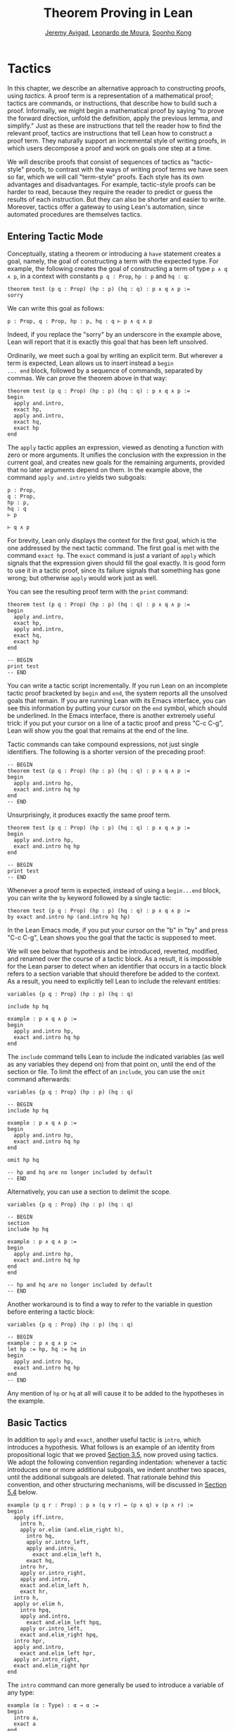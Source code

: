 #+Title: Theorem Proving in Lean
#+Author: [[http://www.andrew.cmu.edu/user/avigad][Jeremy Avigad]], [[http://leodemoura.github.io][Leonardo de Moura]], [[http://www.cs.cmu.edu/~soonhok][Soonho Kong]]

* Tactics
:PROPERTIES:
  :CUSTOM_ID: Tactics
:END:

In this chapter, we describe an alternative approach to constructing
proofs, using /tactics/. A proof term is a representation of a
mathematical proof; tactics are commands, or instructions, that
describe how to build such a proof. Informally, we might begin a
mathematical proof by saying "to prove the forward direction, unfold
the definition, apply the previous lemma, and simplify." Just as these
are instructions that tell the reader how to find the relevant proof,
tactics are instructions that tell Lean how to construct a proof term.
They naturally support an incremental style of writing proofs, in
which users decompose a proof and work on goals one step at a time.

We will describe proofs that consist of sequences of tactics as
"tactic-style" proofs, to contrast with the ways of writing proof
terms we have seen so far, which we will call "term-style"
proofs. Each style has its own advantages and disadvantages. For
example, tactic-style proofs can be harder to read, because they
require the reader to predict or guess the results of each
instruction. But they can also be shorter and easier to
write. Moreover, tactics offer a gateway to using Lean's automation,
since automated procedures are themselves tactics.

** Entering Tactic Mode

Conceptually, stating a theorem or introducing a =have= statement
creates a goal, namely, the goal of constructing a term with the
expected type. For example, the following creates the goal of
constructing a term of type =p ∧ q ∧ p=, in a context with constants
=p q : Prop=, =hp : p= and =hq : q=:
#+BEGIN_SRC lean
theorem test (p q : Prop) (hp : p) (hq : q) : p ∧ q ∧ p :=
sorry
#+END_SRC
We can write this goal as follows:
#+BEGIN_SRC text
p : Prop, q : Prop, hp : p, hq : q ⊢ p ∧ q ∧ p
#+END_SRC
Indeed, if you replace the "sorry" by an underscore in the example
above, Lean will report that it is exactly this goal that has been
left unsolved.

Ordinarily, we meet such a goal by writing an explicit term. But
wherever a term is expected, Lean allows us to insert instead a =begin
... end= block, followed by a sequence of commands, separated by
commas. We can prove the theorem above in that way:
#+BEGIN_SRC lean
theorem test (p q : Prop) (hp : p) (hq : q) : p ∧ q ∧ p :=
begin
  apply and.intro,
  exact hp,
  apply and.intro,
  exact hq,
  exact hp
end
#+END_SRC
The =apply= tactic applies an expression, viewed as denoting a
function with zero or more arguments. It unifies the conclusion with
the expression in the current goal, and creates new goals for the
remaining arguments, provided that no later arguments depend on
them. In the example above, the command =apply and.intro= yields two
subgoals:
#+BEGIN_SRC text
p : Prop,
q : Prop,
hp : p,
hq : q
⊢ p

⊢ q ∧ p
#+END_SRC
For brevity, Lean only displays the context for the first goal, which
is the one addressed by the next tactic command. The first goal is met
with the command =exact hp=. The =exact= command is just a variant of
=apply= which signals that the expression given should fill the goal
exactly. It is good form to use it in a tactic proof, since its
failure signals that something has gone wrong; but otherwise =apply=
would work just as well.

You can see the resulting proof term with the =print= command:
#+BEGIN_SRC lean
theorem test (p q : Prop) (hp : p) (hq : q) : p ∧ q ∧ p :=
begin
  apply and.intro,
  exact hp,
  apply and.intro,
  exact hq,
  exact hp
end

-- BEGIN
print test
-- END
#+END_SRC

You can write a tactic script incrementally. If you run Lean on an
incomplete tactic proof bracketed by =begin= and =end=, the system
reports all the unsolved goals that remain. If you are running Lean
with its Emacs interface, you can see this information by putting your
cursor on the =end= symbol, which should be underlined. In the Emacs
interface, there is another extremely useful trick: if you put your
cursor on a line of a tactic proof and press "C-c C-g", Lean will show
you the goal that remains at the end of the line.

Tactic commands can take compound expressions, not just single
identifiers. The following is a shorter version of the preceding
proof:
#+BEGIN_SRC lean
-- BEGIN
theorem test (p q : Prop) (hp : p) (hq : q) : p ∧ q ∧ p :=
begin
  apply and.intro hp,
  exact and.intro hq hp
end
-- END
#+END_SRC
Unsurprisingly, it produces exactly the same proof term.
#+BEGIN_SRC lean
theorem test (p q : Prop) (hp : p) (hq : q) : p ∧ q ∧ p :=
begin
  apply and.intro hp,
  exact and.intro hq hp
end

-- BEGIN
print test
-- END
#+END_SRC

# TODO(Jeremy): will we eventually have a sequencing operator in Lean
# 3?

# Tactic applications can also be concatenated with a
# semicolon. Formally speaking, there is only one (compound) step in the
# following proof:
# #+BEGIN_SRC lean
# theorem test (p q : Prop) (hp : p) (hq : q) : p ∧ q ∧ p :=
# begin
#   apply (and.intro hp); exact (and.intro hq hp)
# end
# #+END_SRC

Whenever a proof term is expected, instead of using a =begin...end=
block, you can write the =by= keyword followed by a single tactic:
#+BEGIN_SRC lean
theorem test (p q : Prop) (hp : p) (hq : q) : p ∧ q ∧ p :=
by exact and.intro hp (and.intro hq hp)
#+END_SRC
In the Lean Emacs mode, if you put your cursor on the "b" in "by" and
press "C-c C-g", Lean shows you the goal that the tactic is supposed
to meet.

We will see below that hypothesis and be introduced, reverted,
modified, and renamed over the course of a tactic block. As a result,
it is impossible for the Lean parser to detect when an identifier that
occurs in a tactic block refers to a section variable that should
therefore be added to the context. As a result, you need to explicitly
tell Lean to include the relevant entities:
#+BEGIN_SRC lean
variables {p q : Prop} (hp : p) (hq : q)

include hp hq

example : p ∧ q ∧ p :=
begin
  apply and.intro hp,
  exact and.intro hq hp
end
#+END_SRC
The =include= command tells Lean to include the indicated variables
(as well as any variables they depend on) from that point on, until
the end of the section or file. To limit the effect of an =include=,
you can use the =omit= command afterwards:
#+BEGIN_SRC lean
variables {p q : Prop} (hp : p) (hq : q)

-- BEGIN
include hp hq

example : p ∧ q ∧ p :=
begin
  apply and.intro hp,
  exact and.intro hq hp
end

omit hp hq

-- hp and hq are no longer included by default
-- END
#+END_SRC
Alternatively, you can use a section to delimit the scope.
#+BEGIN_SRC lean
variables {p q : Prop} (hp : p) (hq : q)

-- BEGIN
section
include hp hq

example : p ∧ q ∧ p :=
begin
  apply and.intro hp,
  exact and.intro hq hp
end
end

-- hp and hq are no longer included by default
-- END
#+END_SRC
Another workaround is to find a way to
refer to the variable in question before entering a tactic block:
#+BEGIN_SRC lean
variables {p q : Prop} (hp : p) (hq : q)

-- BEGIN
example : p ∧ q ∧ p :=
let hp := hp, hq := hq in
begin
  apply and.intro hp,
  exact and.intro hq hp
end
-- END
#+END_SRC
Any mention of =hp= or =hq= at all will cause it to be added to the
hypotheses in the example.


** Basic Tactics

In addition to =apply= and =exact=, another useful tactic is =intro=,
which introduces a hypothesis. What follows is an example of an
identity from propositional logic that we proved [[file:03_Propositions_and_Proofs.org::#Examples_of_Propositional_Validities][Section 3.5]], now
proved using tactics. We adopt the following convention regarding
indentation: whenever a tactic introduces one or more additional
subgoals, we indent another two spaces, until the additional subgoals
are deleted. That rationale behind this convention, and other
structuring mechanisms, will be discussed in [[#Structuring_Tactic_Proofs][Section 5.4]] below.

#+BEGIN_SRC lean
example (p q r : Prop) : p ∧ (q ∨ r) ↔ (p ∧ q) ∨ (p ∧ r) :=
begin
  apply iff.intro,
    intro h,
    apply or.elim (and.elim_right h),
      intro hq,
      apply or.intro_left,
      apply and.intro,
        exact and.elim_left h,
      exact hq,
    intro hr,
    apply or.intro_right,
    apply and.intro,
    exact and.elim_left h,
    exact hr,
  intro h,
  apply or.elim h,
    intro hpq,
    apply and.intro,
      exact and.elim_left hpq,
    apply or.intro_left,
    exact and.elim_right hpq,
  intro hpr,
  apply and.intro,
    exact and.elim_left hpr,
  apply or.intro_right,
  exact and.elim_right hpr
end
#+END_SRC

The =intro= command can more generally be used to introduce a variable
of any type:
#+BEGIN_SRC lean
example (α : Type) : α → α :=
begin
  intro a,
  exact a
end

example (α : Type) : ∀ x : α, x = x :=
begin
  intro x,
  exact eq.refl x
end
#+END_SRC
It has a plural form, =intros=, which takes a list of names.
#+BEGIN_SRC lean
example : ∀ a b c : ℕ, a = b → a = c → c = b :=
begin
  intros a b c h₁ h₂,
  exact eq.trans (eq.symm h₂) h₁
end
#+END_SRC
The =intros= command can also be used without any arguments, in which
case, it chooses names and introduces as many variables as it can. We
will see an example of this in a moment.

The =assumption= tactic looks through the assumptions in context of the
current goal, and if there is one matching the conclusion, it applies
it.
#+BEGIN_SRC lean
variables x y z w : ℕ

-- BEGIN
example (h₁ : x = y) (h₂ : y = z) (h₃ : z = w) : x = w :=
begin
  apply eq.trans h₁,
  apply eq.trans h₂,
  assumption   -- applied h₃
end
-- END
#+END_SRC
It will unify metavariables in the conclusion if necessary:
#+BEGIN_SRC lean
variables x y z w : ℕ

-- BEGIN
example (h₁ : x = y) (h₂ : y = z) (h₃ : z = w) : x = w :=
begin
  apply eq.trans,
  assumption,     -- solves x = ?m_1 with h₁
  apply eq.trans,
  assumption,     -- solves y = ?m_1 with h₂
  assumption      -- solves z = w with h₃
end
-- END
#+END_SRC
The following example uses the =intros= command to introduce the three
variables and two hypotheses automatically:
#+BEGIN_SRC lean
example : ∀ a b c : ℕ, a = b → a = c → c = b :=
begin
  intros,
  apply eq.trans,
  apply eq.symm,
  assumption,
  assumption
end
#+END_SRC

There are tactics =reflexivity=, =symmetry=, and =transitivity=, which
apply the corresponding operation. Using reflexivity, for example, is
more general than writing =apply eq.refl=, because it works for any
relation that has been tagged with the =refl= attribute.
# TODO: add a reference to the chapter that describes attributes.
With that tactic, the previous proof can be written more elegantly as
follows:
#+BEGIN_SRC lean
example : ∀ a b c : ℕ, a = b → a = c → c = b :=
begin
  intros,
  transitivity,
  symmetry,
  assumption,
  assumption
end
#+END_SRC

The =repeat= combinator can be used to simplify the last two lines:
#+BEGIN_SRC lean
example : ∀ a b c : ℕ, a = b → a = c → c = b :=
begin
  intros,
  apply eq.trans,
  apply eq.symm,
  repeat { assumption }
end
#+END_SRC
The curly braces introduce a new tactic block; they are equivalent to
a using a nested =begin ... end= pair, as discussed in the next section.

There is variant of =apply= called =fapply= that is more aggressive in
creating new subgoals for arguments. Here is an example of how it is
used:
#+BEGIN_SRC lean
example : ∃ a : ℕ, a = a :=
begin
  fapply exists.intro,
  exact 0,
  apply rfl
end
#+END_SRC
Here, the command =fapply exists.intro= creates two goals. The first
is to provide a natural number, =a=, and the second is to prove that
=a = a=. Notice that the second goal depends on the first; solving the
first goal instantiates a metavariable in the second.

Another tactic that is sometimes useful is the =generalize= tactic,
which is, in a sense, an inverse to =intro=.
#+BEGIN_SRC lean
variables x y z : ℕ

example : x = x :=
begin
  generalize x z, -- goal is x : ℕ ⊢ ∀ (z : ℕ), z = z
  intro y,      -- goal is x y : ℕ ⊢ y = y
  reflexivity
end
#+END_SRC
Te =generalize= tactic generalizes the conclusion over the variable
=x=, using a universal quantifier over =z=.  We can generalize any
term, not just a variable:
#+BEGIN_SRC lean
variables x y z : ℕ

-- BEGIN
example : x + y + z = x + y + z :=
begin
  generalize (x + y + z) w, -- goal is x y z : ℕ ⊢ ∀ (w : ℕ), w = w
  intro u,                  -- goal is x y z u : ℕ ⊢ u = u
  reflexivity
end
-- END
#+END_SRC
If the expression passed as the first argument to =generalize= is not
found in the goal, =generalize= raises an error.

Notice that once we generalize over =x + y + z=, the variables =x y
z : ℕ= in the context become irrelevant. The =clear= tactic throws
away elements of the context, when it is safe to do so:
#+BEGIN_SRC lean
variables x y z : ℕ

-- BEGIN
example : x + y + z = x + y + z :=
begin
  generalize (x + y + z) w, -- goal is x y z : ℕ ⊢ ∀ (w : ℕ), w = w
  clear x y z,
  intro u,                  -- goal is u : ℕ ⊢ u = u
  reflexivity
end
-- END
#+END_SRC

Another useful tactic is the =revert= tactic, which moves an element
of the context into the goal. When applied to a variable that occurs
in the goal, it has the
same effect as =generalize= and =clear=:
#+BEGIN_SRC lean
example (x : ℕ) : x = x :=
begin
  revert x,     -- goal is ⊢ ∀ (x : ℕ), x = x
  intro y,      -- goal is y : ℕ ⊢ y = y
  reflexivity
end
#+END_SRC
Moving a hypothesis into the goal yields an implication:
#+BEGIN_SRC lean
example (x y : ℕ) (h : x = y) : y = x :=
begin
  revert h,     -- goal is x y : ℕ ⊢ x = y → y = x
  intro h₁,     -- goal is x y : ℕ, h₁ : x = y ⊢ y = x
  symmetry,
  assumption
end
#+END_SRC
But =revert= is even more clever, in that it will revert not only an
element of the context but also all the subsequent elements of the
context that depend on it. For example, reverting =x= in the example
above brings =h= along with it:
#+BEGIN_SRC lean
example (x y : ℕ) (h : x = y) : y = x :=
begin
  revert x,     -- goal is y : ℕ ⊢ ∀ (x : ℕ), x = y → y = x
  intros,
  symmetry,
  assumption
end
#+END_SRC
You can also revert multiple elements of the context at once:
#+BEGIN_SRC lean
example (x y : ℕ) (h : x = y) : y = x :=
begin
  revert x y,     -- goal is ⊢ ∀ (x y : ℕ), x = y → y = x
  intros,
  symmetry,
  assumption
end
#+END_SRC

** More tactics

Some additional tactics are useful for constructing and destructing
propositions and data. For example, when applied to a goal of the form
=p ∨ q=, the tactics =left= and =right= are equivalent =apply or.inl=
and apply =or.inr=, respectively.  Conversely, the =cases= tactic can
be used to decompose a disjunction.
#+BEGIN_SRC lean
example (p q : Prop) : p ∨ q → q ∨ p :=
begin
  intro h,
  cases h with hp hq,
  -- case hp : p
  right, exact hp,
  -- case hq : q
  left, exact hq
end
#+END_SRC
After =cases h= is applied, there are two goals. In the first, the
hypothesis =h : p ∨ q= is replaced by =hp : p=, and in the second, it
is replaced by =hq : q=.  The =cases= can also be used to decompose
a conjunction.
#+BEGIN_SRC lean
example (p q : Prop) : p ∧ q → q ∧ p :=
begin
  intro h,
  cases h with hp hq,
  constructor, exact hq, exact hp
end
#+END_SRC
In this case, there is only one goal after the =cases= tactic is
applied, with =h : p ∧ q= replaced by a pair of assumptions, =hp : p=
and =hq : q=. The constructor applies the unique constructor for
conjunction, =and.intro=. With these tactics, an example from the
previous section can be rewritten as follows:
#+BEGIN_SRC lean
example (p q r : Prop) : p ∧ (q ∨ r) ↔ (p ∧ q) ∨ (p ∧ r) :=
begin
  apply iff.intro,
  intro h,
   cases h with hp hqr,
   cases hqr with hq hr,
     left, constructor, repeat { assumption },
     right, constructor, repeat { assumption },
  intro h,
    cases h with hpq hpr,
      cases hpq with hp hq,
        constructor, exact hp, left, exact hq,
      cases hpr with hp hr,
        constructor, exact hp, right, exact hr
end
#+END_SRC

We will see in [[file:07_Inductive_Types.org::#Inductive_Types][Chapter 7]] that these tactics are quite general. The
=cases= tactic can be used to decompose any element of an inductively
defined type; =constructor= always applies the first constructor of an
inductively type, and =left= and =right= can be used with inductively
defined types with exactly =two= constructors. For example, we can
uses =cases= and =constructor= with an existential quantifier:
#+BEGIN_SRC lean
example (p q : ℕ → Prop) : (∃ x, p x) → ∃ x, p x ∨ q x :=
begin
  intro h,
  cases h with x px,
  constructor, left, exact px
end
#+END_SRC
Here, the =constructor= tactic leaves the first component of the
existential assertion, the value of =x=, implicit. It is represented
by a metavariable, which should be instantiated later on. In the
previous example, the proper value of the metavariable is determine by
the tactic =exact px=, since =px= has type =p x=. If you want to
specify a witness to the existential quantifier explicitly, you can
use the =existsi= tactic instead:
#+BEGIN_SRC lean
example (p q : ℕ → Prop) : (∃ x, p x) → ∃ x, p x ∨ q x :=
begin
  intro h,
  cases h with x px,
  existsi x, left, exact px
end
#+END_SRC

These tactics can be used on data just as well as propositions. In the
next two example, they are used to define functions which swap the
components of the product and sum types:
#+BEGIN_SRC lean
universe variables u v

def swap_pair {α : Type u} {β : Type v} : α × β → β × α :=
begin
  intro p,
  cases p with ha hb,
  constructor, exact hb, exact ha
end

def swap_sum {α : Type u} {β : Type v} : α ⊕ β → β ⊕ α :=
begin
  intro p,
  cases p with ha hb,
    right, exact ha,
    left, exact hb
end
#+END_SRC
Note that up to the names we have chosen for the variables, the
definitions are identical to the proofs of the analogous propositions
for conjunction and disjunction. The =cases= tactic will also do a
case distinction on a natural number:
#+BEGIN_SRC lean
open nat

example (P : ℕ → Prop) (h₀ : P 0) (h₁ : ∀ n, P (succ n)) (m : ℕ) : P m :=
begin
  cases m with m', exact h₀, exact h₁ m'
end
#+END_SRC
For further discussion, see [[file:07_Inductive_Types.org::#Inductive_Types][Chapter 7]].

# TODO: here and above, add a more specific section reference.

** Structuring Tactic Proofs
:PROPERTIES:
  :CUSTOM_ID: Structuring_Tactic_Proofs
:END:

Tactics often provide an efficient way of building a proof, but long
sequences of instructions can obscure the structure of the
argument. In this section, we describe some means that help provide
structure to a tactic-style proof, making such proofs more readable
and robust.

One thing that is nice about Lean's proof-writing syntax is that it is
possible to mix term-style and tactic-style proofs, and pass
between the two freely. For example, the tactics =apply= and =exact=
expect arbitrary terms, which you can write using =have=, =show=,
and so on. Conversely, when writing an arbitrary Lean term,
you can always invoke the tactic mode by inserting a =begin...end=
block. The following is a somewhat toy example:
#+BEGIN_SRC lean
example (p q r : Prop) : p ∧ (q ∨ r) → (p ∧ q) ∨ (p ∧ r) :=
begin
  intro h,
  exact
    have hp : p, from h^.left,
    have hqr : q ∨ r, from h^.right,
    show (p ∧ q) ∨ (p ∧ r),
    begin
      cases hqr with hq hr,
        exact or.inl ⟨hp, hq⟩,
      exact or.inr ⟨hp, hr⟩
    end
end
#+END_SRC
The following is a more natural example:
#+BEGIN_SRC lean
example (p q r : Prop) : p ∧ (q ∨ r) ↔ (p ∧ q) ∨ (p ∧ r) :=
begin
  apply iff.intro,
    intro h,
    cases h^.right with hq hr,
      exact
        show (p ∧ q) ∨ (p ∧ r),
          from or.inl ⟨h^.left, hq⟩,
    exact
      show (p ∧ q) ∨ (p ∧ r),
        from or.inr ⟨h^.left, hr⟩,
  intro h,
  cases h with hpq hpr,
    exact
      show p ∧ (q ∨ r),
        from ⟨hpq^.left, or.inl hpq^.right⟩,
  exact show p ∧ (q ∨ r),
    from ⟨hpr^.left, or.inr hpr^.right⟩
end
#+END_SRC
With the =exact= tactic, we use =show= to indicate the goal at that
point in the proof. In fact, this idiom is so useful that Lean offers
the following abbreviation: in a tactic block, the expression =show p,
from t= abbreviates =exact (show p, from t)=. Thus we could have
written the previous example more concisely as follows:
#+BEGIN_SRC lean
example (p q r : Prop) : p ∧ (q ∨ r) ↔ (p ∧ q) ∨ (p ∧ r) :=
begin
  apply iff.intro,
    intro h,
    cases h^.right with hq hr,
      show (p ∧ q) ∨ (p ∧ r),
        from or.inl ⟨h^.left, hq⟩,
    show (p ∧ q) ∨ (p ∧ r),
      from or.inr ⟨h^.left, hr⟩,
  intro h,
  cases h with hpq hpr,
    show p ∧ (q ∨ r),
      from ⟨hpq^.left, or.inl hpq^.right⟩,
  show p ∧ (q ∨ r),
    from ⟨hpr^.left, or.inr hpr^.right⟩
end
#+END_SRC
This blurs the distinction between proof-term mode and tactic-mode,
and so it is important to use indentation and the structuring
mechanisms discussed below to make it clear where a proof term ends.
The convention we have used for indentation will be explained momentarily.

In the same way, in a tactic block, Lean interprets =have p, from t₁,
t₂= as an abbreviation for =exact (have p, from t₁, t₂)=. Thus the
first example in this section could have been written more concisely
as follows:
#+BEGIN_SRC lean
example (p q r : Prop) : p ∧ (q ∨ r) → (p ∧ q) ∨ (p ∧ r) :=
begin
  intro h,
  have hp : p, from h^.left,
  have hqr : q ∨ r, from h^.right,
  show (p ∧ q) ∨ (p ∧ r),
  begin
    cases hqr with hq hr,
      exact or.inl ⟨hp, hq⟩,
    exact or.inr ⟨hp, hr⟩
  end
end
#+END_SRC

You can also nest =begin...end= blocks within other =begin...end=
blocks.  In a nested block, Lean focuses on the first goal, and
generates an error if it has not been fully solved at the end of the
block.  This can be helpful in indicating the separate proofs of
multiple subgoals introduced by a tactic.
#+BEGIN_SRC lean
example (p q r : Prop) : p ∧ (q ∨ r) ↔ (p ∧ q) ∨ (p ∧ r) :=
begin
  apply iff.intro,
  begin
    intro h,
    cases h^.right with hq hr,
    begin
      show (p ∧ q) ∨ (p ∧ r),
        from or.inl ⟨h^.left, hq⟩
    end,
    show (p ∧ q) ∨ (p ∧ r),
      from or.inr ⟨h^.left, hr⟩
  end,
  intro h,
  cases h with hpq hpr,
  begin
    show p ∧ (q ∨ r), from
      ⟨hpq^.left, or.inl hpq^.right⟩
  end,
  show p ∧ (q ∨ r), from
    ⟨hpr^.left, or.inr hpr^.right⟩
end
#+END_SRC
Here, we have introduced a new =begin..end= block whenever a tactic
leaves more than one subgoal. You can check (using =C-c C-g= in Emacs
mode, for example) that every line in this proof, there is only one
goal visible. Notice that you still need to use a comma after a
=begin...end= block when there are remaining goals to be
discharged.

Within a =begin...end= block, you can abbreviate nested occurrences of
=begin= and =end= with curly braces:
#+BEGIN_SRC lean
example (p q r : Prop) : p ∧ (q ∨ r) ↔ (p ∧ q) ∨ (p ∧ r) :=
begin
  apply iff.intro,
  { intro h,
    cases h^.right with hq hr,
    { show (p ∧ q) ∨ (p ∧ r),
        from or.inl ⟨h^.left, hq⟩ },
    show (p ∧ q) ∨ (p ∧ r),
      from or.inr ⟨h^.left, hr⟩ },
  intro h,
  cases h with hpq hpr,
  { show p ∧ (q ∨ r),
      from ⟨hpq^.left, or.inl hpq^.right⟩ },
  show p ∧ (q ∨ r),
    from ⟨hpr^.left, or.inr hpr^.right⟩
end
#+END_SRC
This helps explain the convention on indentation we have adopted here:
every time a tactic leaves more than one subgoal, we separate the
remaining subgoals by enclosing them in blocks and indenting, until we
are back down to one subgoal. Thus if the application of theorem =foo=
to a single goal produces four subgoals, one would expect the proof to
look like this:
#+BEGIN_SRC lean_text
begin
  apply foo,
  { ... proof of first goal ... },
  { ... proof of second goal ... },
  { ... proof of third goal ... },
  proof of final goal
end
#+END_SRC

Another reasonable convention is to enclose /all/ the remaining subgoals
in indented blocks, including the last one:
#+BEGIN_SRC lean
example (p q r : Prop) : p ∧ (q ∨ r) ↔ (p ∧ q) ∨ (p ∧ r) :=
begin
  apply iff.intro,
  { intro h,
    cases h^.right with hq hr,
    { show (p ∧ q) ∨ (p ∧ r),
        from or.inl ⟨h^.left, hq⟩ },
    { show (p ∧ q) ∨ (p ∧ r),
        from or.inr ⟨h^.left, hr⟩ }},
  { intro h,
    cases h with hpq hpr,
    { show p ∧ (q ∨ r),
        from ⟨hpq^.left, or.inl hpq^.right⟩ },
    { show p ∧ (q ∨ r),
        from ⟨hpr^.left, or.inr hpr^.right⟩ }}
end
#+END_SRC
With this convention, the proof using =foo= described above would look
like this:
#+BEGIN_SRC lean_text
begin
  apply foo,
  { ... proof of first goal ... },
  { ... proof of second goal ... },
  { ... proof of third goal ... },
  { ... proof of final goal ....}
end
#+END_SRC

Both conventions are reasonable. The second convention has the effect
that the text in a long proof gradually creeps to the right. Many
theorems in mathematics have side conditions that can be dispelled
quickly; using the first convention means that the proofs of these
side conditions are indented until we return to the "linear" part of
the proof.

You can simulate the effect of the =have= construct without leaving
tactic mode using the =assert= tactic.
#+BEGIN_SRC lean
example (p q : Prop) : p ∧ q ↔ q ∧ p :=
begin
  apply iff.intro,
  { intro h,
    assert hp : p, exact h^.left,
    assert hq : q, exact h^.right,
    exact ⟨hq, hp⟩ },
  intro h,
  assert hp : p, exact h^.right,
  assert hq : q, exact h^.left,
  exact ⟨hp, hq⟩
end
#+END_SRC
Here, the first =assert= creates a new subgoal, =p=. After that
subgoal is proved, we are left with the original subgoal, with the
context augmented by =hp : p=. Tactics are used are to prove both
subgoals.

Another option is to use the =note= tactic, which allows you to insert
a fact into the context, without having to state the proposition it
proves.
#+BEGIN_SRC lean
example (p q : Prop) : p ∧ q ↔ q ∧ p :=
begin
  apply iff.intro,
  { intro h,
    note hp := h^.left,
    note hq := h^.right,
    exact ⟨hq, hp⟩ },
  intro h,
  note hp := h^.right,
  note hq := h^.left,
  exact ⟨hp, hq⟩
end
#+END_SRC
In general, if =e= has type =t=, then ~note h := e~ adds a hypothesis
=h : t= to the context, without giving you access to the contents of
=e=. If, instead, you need the contents of =e=, use ~pose x := e~
instead. This adds ~x : t := e~ to the context as a =let= definition
that can be unfolded when needed. Here is an example:
#+BEGIN_SRC lean
example : ∃ x : ℕ, x + 3 = 8 :=
begin
  pose x := 5,
  existsi x,
  reflexivity
end
#+END_SRC

Just as the =assert= tactic can be used to simulate the benefits of
=have=, the =change= tactic can be used to simulate the benefits of
=show=. In the following example, the tactic =change q= affirms that the
goal at that point is =q=, and the tactic =change p= affirms that the
goal is =p=.
#+BEGIN_SRC lean
example (p q : Prop) : p ∧ q → q ∧ p :=
begin
  intro h,
  split,
  { change q,
    exact h^.right },
  change p,
  exact h^.left
end
#+END_SRC
The name of the =change= tactic is explained by the fact that it can
be used to replace a goal by any definitionally equivalent statement.
#+BEGIN_SRC lean
example (a b : ℕ) (h : a = b) : a + 0 = b + 0 :=
begin
  change a = b,
  assumption
end
#+END_SRC
The =change= statement will also work if the expression you give it
has metavariables, in which case, it tries to unify the expression
with the goal.
#+BEGIN_SRC lean
example (a b c : ℕ) (h₁ : a = b) (h₂ : b = c) : a = c :=
begin
  transitivity,
    change _ = b, assumption,
  assumption
end
#+END_SRC
In this example, after the =transitivity= tactic is applied, there are
two goals, =a = ?m_1= and =?m_1 = c=. After the =change=, the two
goals have been specialized to =a = b= and =b = c=.

# TODO(Jeremy): also describe
#   tactic combinators (like =try=)
#   tactics that manage goals
#   subst, contradiction, refine

# TODO(Jeremy): break into two sections when this gets long enough

** Rewriting and the Simplifier

The =rewrite= tactic (abbreviated =rw=) and the =simp= tactic were
introduced in [[file:04_Quantifiers_and_Equality.org::#Calculational_Proofs][Section 4.3]]. In this section, we discuss them in greater detail.

The =rewrite= tactic provide a basic mechanism for applying
substitutions to goals and hypotheses, providing a convenient and
efficient way of working with equality. The most basic form of the
tactic is =rewrite t=, where =t= is a term which conclusion is an
equality. In the following example, we use this basic form to rewrite
the goal using a hypothesis.
#+BEGIN_SRC lean
variables (f : ℕ → ℕ) (k : ℕ)

example (h₁ : f 0 = 0) (h₂ : k = 0) : f k = 0 :=
begin
  rw h₂, -- replace k with 0
  rw h₁  -- replace f 0 with 0
end
#+END_SRC
In the example above, the first use of =rw= replaces =k= with =0= in
the goal =f k = 0=.  Then, the second one replaces =f 0= with =0=. The
tactic automatically closes any goal of the form =t = t=.

Multiple rewrites can be combined using the notation =rw [t_1,
..., t_n]=, which is just shorthand for =rewrite t_1, ..., rewrite
t_n=.  The previous example can be written as follows:
#+BEGIN_SRC lean
variables (f : ℕ → ℕ) (k : ℕ)

example (h₁ : f 0 = 0) (h₂ : k = 0) : f k = 0 :=
begin
  rw [h₂, h₁]
end
#+END_SRC

By default, =rw= uses an equation in the forward direction, matching
the left-hand side with an expression, and replacing it with the
right-hand side. The notation =-t= can be used to instruct the tactic
to use the equality =t= in the reverse direction.
#+BEGIN_SRC lean
variables (f : ℕ → ℕ) (a b : ℕ)

example (h₁ : a = b) (h₂ : f a = 0) : f b = 0 :=
begin
  rw [-h₁, h₂]
end
#+END_SRC
In this example, the term =-h₁= instructs the rewriter to replace
=b= with =a=.

Sometimes the left-hand side of an identity can match more than one
subterm in the pattern, in which case the =rewrite= tactic chooses
the first match it finds when traversing the term. If that is not the
one you want, you can use additional arguments to specify the
appropriate subterm.
#+BEGIN_SRC lean
example (a b c : ℕ) : a + b + c = a + c + b :=
begin
  rw [add_assoc, add_comm b, -add_assoc]
end

example (a b c : ℕ) : a + b + c = a + c + b :=
begin
  rw [add_assoc, add_assoc, add_comm b]
end

example (a b c : ℕ) : a + b + c = a + c + b :=
begin
  rw [add_assoc, add_assoc, add_comm _ b]
end
#+END_SRC
In the first example above, the first step rewrites =a + b + c= to
=a + (b + c)=.  Then next applies commutativity to the term =b + c=;
without specifying the argument, the tactic would instead rewrite =a +
(b + c)= to =(b + c) + a=.  Finally, the last step applies
associativity in the reverse direction rewriting =a + (c + b)= to =a +
c + b=. The next two examples instead apply associativity to move the
parenthesis to the right on both sides, and then switch =b= and
=c=. Notice that the last example specifies that the rewrite should
take place on the right-hand side by specifying the second argument to
=add_comm=.

By default, the =rewrite= tactic affects only the goal. The notation
=rw t at h= applies the rewrite =t= at hypothesis =h=.
#+BEGIN_SRC lean
variables (f : ℕ → ℕ) (a : ℕ)

example (h : a + 0 = 0) : f a = f 0 :=
begin
  rw add_zero at h, rw h
end
#+END_SRC
The first step, =rw add_zero at h=, rewrites the hypothesis =a + 0 = 0=
to =a = 0=. Then the new hypothesis =a = 0= is used to rewrite the
goal to =f 0 = f 0=.

# TODO(Jeremy): in this next example, eliminate the definition of
# tuple when it is in the library.

The =rewrite= tactic is not restricted to propositions. In the
following example, we use =rw h at t= to rewrite the hypothesis
=t : tuple α n= to =v : tuple α 0=.
#+BEGIN_SRC lean
universe variable u

def tuple (α : Type u) (n : ℕ) := { l : list α // list.length l = n }

variables {α : Type u} {n : ℕ}

example (h : n = 0) (t : tuple α n) : tuple α 0 :=
begin
  rw h at t,
  exact t
end
#+END_SRC

Note that the rewrite tactic can carry out generic calculations in
any algebraic structure. The following examples involve an arbitrary
ring and an arbitrary group, respectively.
#+BEGIN_SRC lean
universe variable uu

example {α : Type uu} [ring α] (a b c : α) : a * 0 + 0 * b + c * 0 + 0 * a = 0 :=
begin
  rw [mul_zero, mul_zero, zero_mul, zero_mul],
  repeat { rw add_zero }
end

example {α : Type uu} [group α] {a b : α} (h : a * b = 1) : a⁻¹ = b :=
by rw [-(mul_one a⁻¹), -h, inv_mul_cancel_left]
#+END_SRC
Using the type class mechanism described in [[file:10_Type_Classes.org::#Type_Classes][Chapter 10]], Lean
identifies both abstract and concrete instances of the relevant
algebraic structures, and instantiates the relevant facts accordingly.

# TODO(Jeremy): add a reference to the chapter on attributes

Whereas =rewrite= is designed as a surgical tool for manipulating a
goal, the simplifier offers a powerful form of automation. A number of
identities in Lean's library have been tagged with the =[simp]=
attribute, and the =simp= tactic uses them to iteratively rewrite
subterms in an expression.
#+BEGIN_SRC lean
variables (x y z : ℕ) (p : ℕ → Prop)
premise   (h : p (x * y))

example : (x + 0) * (0 + y * 1 + z * 0) = x * y :=
by simp

include h
example : p ((x + 0) * (0 + y * 1 + z * 0)) :=
begin simp, assumption end
#+END_SRC
In the first example, the left-hand side of the equality in the goal
is simplifier using the usual identities involving 0 and 1, reducing
the goal to =x * y = x * y=. At that point, =simp= applies reflexivity
to finish it off. In the second example, =simp= reduces the goal to =p
(x * y)=, at which point the assumption =h= finishes it off.

As with =rw=, you can use the keyword =at= to simplify a hypothesis:
#+BEGIN_SRC lean
variables (x y z : ℕ) (p : ℕ → Prop)

-- BEGIN
example (h : p ((x + 0) * (0 + y * 1 + z * 0))) : p (x * y) :=
begin simp at h, assumption end
-- END
#+END_SRC

For operations that are commutative and associative, like addition on
the natural numbers, the simplifier uses these two facts to rewrite an
expression, as well as /left commutativity/. In the case of additition
the latter is expressed as follows: =x + (y + z) = y + (x + z)=. It
may seem that commutativity and left-commutativity are problematic, in
that repeated application of either causes looping. But the simplifier
detects identities that permute their arguments, and uses a technique
known as /ordered rewriting/. This means that that the system
maintains an internal ordering of terms, and only applies the identity
if doing so decreases the order. With the three identities mentioned
above, this has the effect that all the parentheses in an expression
are associated to the right, and the expressions are ordered in a
canonical (though somewhat arbitrary) way. Two expressions that are
equivalent up to associativity and commutativity are then rewritten to
the same canonical form.
#+BEGIN_SRC lean
variables (x y z w : ℕ) (p : ℕ → Prop)

example : x * y + z * w  * x = x * w * z + y * x :=
by simp

example (h : p (x * y + z * w  * x)) : p (x * w * z + y * x) :=
begin simp, simp at h, assumption end
#+END_SRC
As with the rewriter, the simplifier behaves appropriately in
algebraic structures:
#+BEGIN_SRC lean
variables {α : Type} [comm_ring α]

example (x y z : α) : (x - x) * y + z = z :=
begin simp end

example (x y z w : α) : x * y + z * w  * x = x * w * z + y * x :=
by simp
#+END_SRC

Also as with the =rewrite= tactic, you can pass additional arguments
to =simp=. These can either be names of theorems or expressions.
The =simp= tactic does not recognize the =-t= syntax, so to use an
identity in the other direction you need to use =eq.symm=
explicitly. In any case, the additional rules are added to the
collection of identities that are used to simplify a term.
#+BEGIN_SRC lean
def f (m n : ℕ) : ℕ := m + n + m

theorem f.def (m n : ℕ) : f m n = m + n + m := rfl

example {m n : ℕ} (h : n = 1) (h' : 0 = m) : (f m n) * m = m :=
by simp [h, h'^.symm, f.def]
#+END_SRC
If we add the attribute =[simp]= to the theorem =f.def=, we do not
need to include it.
#+BEGIN_SRC lean
def f (m n : ℕ) : ℕ := m + n + m

@[simp]
theorem f.def (m n : ℕ) : f m n = m + n + m := rfl

example {m n : ℕ} (h : n = 1) (h' : 0 = m) : (f m n) * m = m :=
by simp [h, h'^.symm]
#+END_SRC

# TODO(Jeremy): still need to:
#   Describe more features of the simplifier (as they become
#     available)
#   Talk about conditional rewriting
#   Use more impressive examples
#   Show a calculation with numerals
#   Indicate that there is a configurable version (that will be
#     discussed in /Programming in Lean/?).
#
#   Describe drewrite and dsimp
#   Describe erewrite
#   Describe unfold
#   In the chapter on function definitions, write about using
#     the generated equations.
#   Use the simplifier in inductive proofs later on

# TODO(Jeremy): This is old text, describing the rewrite tactic in
# Lean 2.

# The notation =*t= instructs the rewriter to apply the rewrite =t= zero
# or more times, while the notation =+t= instructs the rewriter to use
# it at least once. Note that rewriting with =*t= never fails.
# #+BEGIN_SRC lean
# import data.nat
# open nat algebra

# example (x y : ℕ) : (x + y) * (x + y) = x * x + y * x + x * y + y * y :=
# by rewrite [*left_distrib, *right_distrib, -add.assoc]
# #+END_SRC

# To avoid non-termination, the =rewriter= tactic has a limit on the
# maximum number of iterations performed by rewriting steps of the form
# =*t= and =+t=. For example, without this limit, the tactic =rewrite
# *add.comm= would make Lean diverge on any goal that contains a
# sub-term of the form =t + s= since commutativity would be always
# applicable. The limit can be modified by setting the option
# =rewriter.max_iter=.

# The notation =rewrite n t=, where =n=, is a positive number indicates
# that =t= must be applied exactly =n= times. Similarly, =rewrite n>t=
# is notation for at most =n= times.

# A pattern =p= can be optionally provided to a rewriting step =t= using
# the notation ={p}t= .  It allows us to specify where the rewrite
# should be applied. This feature is particularly useful for rewrite
# rules such as commutativity =a + b = b + a= which may be applied to
# many different sub-terms. A pattern may contain placeholders. In the
# following example, the pattern =b + _= instructs the =rewrite= tactic
# to apply commutativity to the first term that matches =b + _=, where
# =_= can be matched with an arbitrary term.
# #+BEGIN_SRC lean
# import data.nat
# open nat algebra
# -- BEGIN
# example (a b c : ℕ) : a + b + c = a + c + b :=
# begin
#   rewrite [add.assoc, {b + _}add.comm, -add.assoc]
# end
# -- END
# #+END_SRC
# In the example above, the first step rewrites =a + b + c= to =a + (b +
# c)=.  Then, ={b + _}add.comm= applies commutativity to the term =b +
# c=. Without the pattern ={b + _}=, the tactic would instead rewrite
# =a + (b + c)= to =(b + c) + a=.  Finally, =-add.assoc= applies
# associativity in the "reverse direction" rewriting =a + (c + b)= to
# =a + c + b=.

# Multiple hypotheses can be specified in the same =at= clause.
# #+BEGIN_SRC lean
# import data.nat
# open nat algebra
# -- BEGIN
# variables (a b : ℕ)

# example (h₁ : a + 0 = 0) (h₂ : b + 0 = 0) : a + b = 0 :=
# begin
#   rewrite add_zero at (h₁, h₂),
#   rewrite [h₁, h₂]
# end
# -- END
# #+END_SRC

# You may also use =t at *= to indicate that all hypotheses and the goal should
# be rewritten using =t=. The tactic step fails if none of them can be rewritten.
# The notation =t at * ⊢= applies =t= to all hypotheses. You can enter
# the symbol =⊢= by typing =\|-=.
# #+BEGIN_SRC lean
# import data.nat
# open nat algebra
# -- BEGIN
# variables (a b : ℕ)

# example (h₁ : a + 0 = 0) (h₂ : b + 0 = 0) : a + b + 0 = 0 :=
# begin
#   rewrite add_zero at *,
#   rewrite [h₁, h₂]
# end
# -- END
# #+END_SRC
# The step =add_zero at *= rewrites the hypotheses =h₁=, =h₂= and the main goal
# using the =add_zero (x : ℕ) : x + 0 = x=, producing =a = 0=, =b = 0= and
# =a + b = 0= respectively.

# Given a rewrite =(t : l = r)=, the tactic =rewrite t= by default
# locates a sub-term =s= which matches the left-hand-side =l=, and then
# replaces all occurrences of =s= with the corresponding
# right-hand-side. The notation =at {i_1, ..., i_k}= can be used to
# restrict which occurrences of the sub-term =s= are replaced. For
# example, =rewrite t at {1, 3}= specifies that only the first and third
# occurrences should be replaced.
# #+BEGIN_SRC lean
# import data.nat
# open ℕ
# -- BEGIN
# variables (f : ℕ → ℕ → ℕ → ℕ) (a b : ℕ)

# example (h₁ : a = b) (h₂ : f b a b = 0) : f a a a = 0 :=
# by rewrite [h₁ at {1, 3}, h₂]
# -- END
# #+END_SRC
# Similarly, =rewrite t at h {1, 3}= specifies that =t= must be applied
# to hypothesis =h= and only the first and third occurrences must be
# replaced. You can also specify which occurrences should not be
# replaced using the notation =rewrite t at -{i_1, ..., i_k}=. Here is
# the previous example using this feature.
# #+BEGIN_SRC lean
# import data.nat
# open ℕ

# variables (f : ℕ → ℕ → ℕ → ℕ) (a b : ℕ)
# -- BEGIN
# example (h₁ : a = b) (h₂ : f b a b = 0) : f a a a = 0 :=
# by rewrite [h₁ at -{2}, h₂]
# -- END
# #+END_SRC

# The =rewrite= tactic also supports reduction steps: =↑f=, =▸*=, =↓t=,
# and =▸t=.  The step =↑f= unfolds =f= and performs beta/iota reduction
# and simplify projections.  This step fails if there is no =f= to be
# unfolded. The step =▸*= is similar to =↑f=, but does not take a
# constant to unfold as argument, therefore it never fails.  The fold
# step =↓t= unfolds the head symbol of =t=, then search for the result
# in the goal (or a given hypothesis), and replaces any match with
# =t=. Finally, =▸t= tries to reduce the goal (or a given hypothesis) to
# =t=, and fails if it is not convertible to =t=.  (The up arrow is
# entered with =\u=, the down arrow is entered with =\d=, and the right
# triangle is entered with =\t=. You can also use the ASCII alternatives
# =^f=, =>*=, =<d t=, and => t= for =↑f=, =▸*=, =↓t=, and =▸t=,
# respectively.)

# #+BEGIN_SRC lean
# import data.nat
# open nat
# -- BEGIN
# definition double (x : ℕ) := x + x

# variable f : ℕ → ℕ

# example (x y : ℕ) (h₁ : double x = 0) (h₃ : f 0 = 0) : f (x + x) = 0 :=
# by rewrite [↑double at h₁, h₁, h₃]
# -- END
# #+END_SRC
# The step =↑double at h₁= unfolds =double= in the hypothesis =h₁=.
# The notation =rewrite ↑[f_1, ..., f_n]= is shorthand for
# =rewrite [↑f_1, ..., ↑f_n]=

# The tactic =esimp= is a shorthand for =rewrite ▸*=. Here are two simple examples:
# #+BEGIN_SRC lean
# open sigma ℕ

# example (x y : ℕ) (h : (fun (a : ℕ), pr1 ⟨a, y⟩) x = 0) : x = 0 :=
# begin
#   esimp at h,
#   exact h
# end

# example (x y : ℕ) (h : x = 0) : (fun (a : ℕ), pr1 ⟨a, y⟩) x = 0 :=
# begin
#   esimp,
#   exact h
# end
# #+END_SRC
# Here is an example where the fold step is used to replace =a + 1= with =f a=
# in the main goal.
# #+BEGIN_SRC lean
# open nat

# definition foo [irreducible] (x : ℕ) := x + 1

# example (a b : ℕ) (h : foo a = b) : a + 1 = b :=
# begin
#   rewrite ↓foo a,
#   exact h
# end
# #+END_SRC

# Here is another example: given any type =α=, we show that the =list α=
# append operation =s ++ t= is associative.
# #+BEGIN_SRC lean
# import data.list
# open list
# variable {α : Type}

# theorem append_assoc : ∀ (s t u : list α), s ++ t ++ u = s ++ (t ++ u)
# | append_assoc nil t u      := by apply rfl
# | append_assoc (a :: l) t u :=
#   begin
#     rewrite ▸ a :: (l ++ t ++ u) = _,
#     rewrite append_assoc
#   end
# #+END_SRC
# We discharge the inductive cases using the =rewrite= tactic. The base
# case is solved by applying reflexivity, because =nil ++ t ++ u= and
# =nil ++ (t ++ u)= are definitionally equal. In the inductive step, we
# first reduce the goal =a :: s ++ t ++ u = a :: s ++ (t ++ u)= to =a ::
# (s ++ t ++ u) = a :: s ++ (t ++ u)= by applying the reduction step =▸
# a :: (l ++ t ++ u) = _=.  The idea is to expose the term =l ++ t ++
# u=, which can be rewritten using the inductive hypothesis
# =append_assoc (s t u : list α) : s ++ t ++ u = s ++ (t ++ u)=. Notice
# that we used a placeholder =_= in the right-hand-side of this
# reduction step; this placeholder is unified with the right-hand-side
# of the main goal. As a result, we do not have the copy the right-hand
# side of the goal.

# There are two variants of =rewrite=, namely =krewrite= and =xrewrite=,
# that are more aggressive about matching patterns. =krewrite= will
# unfold definitions as long as the head symbol matches, for example,
# when trying to match a pattern =f p= with an expression =f t=. In
# contrast, =xrewrite= will unfold all definitions that are not marked
# irreducible. Both are computationally expensive and should be used
# sparingly. =krewrite= is often useful when matching patterns requires
# unfolding projections in an algebraic structure.
